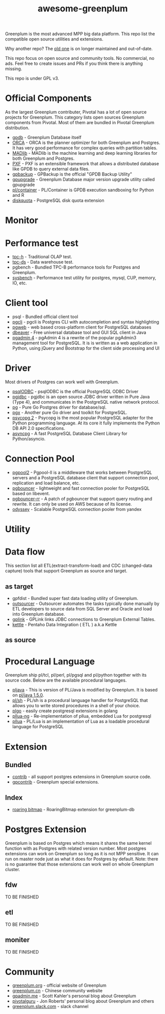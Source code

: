 #+HTML_HEAD: <link rel="stylesheet" href="http://dakrone.github.io/org.css" type="text/css" />
#+OPTIONS: html-postamble:nil author:nil date:nil num:nil toc:nil H:2 @:t ::t |:t ^:nil -:t f:t *:t <:t
#+EXPORT_FILE_NAME: index
#+TITLE: awesome-greenplum


[[https://upload.wikimedia.org/wikipedia/commons/9/97/Greenplumlogotype.jpg]]

Greenplum is the most advanced MPP big data platform. This repo list the compatible open source utilities and extensions.

Why another repo? The [[https://github.com/kongyew/awesome-greenplum][old one]] is on longer maintained and out-of-date.

This repo focus on open source and community tools. No commercial, no ads. Feel free to create issues and PRs if you think there is anything missing.

This repo is under GPL v3.

#+TOC: headlines 2

* Content :TOC:noexport:
- [[#official-components][Official Components]]
- [[#monitor][Monitor]]
- [[#performance-test][Performance test]]
- [[#client-tool][Client tool]]
- [[#driver][Driver]]
- [[#connection-pool][Connection Pool]]
- [[#utility][Utility]]
- [[#data-flow][Data flow]]
  - [[#as-target][as target]]
  - [[#as-source][as source]]
- [[#procedural-language][Procedural Language]]
- [[#extension][Extension]]
  - [[#bundled][Bundled]]
  - [[#index][Index]]
- [[#postgres-extension][Postgres Extension]]
  - [[#fdw][fdw]]
  - [[#etl][etl]]
  - [[#moniter][moniter]]
- [[#community][Community]]

* Official Components
As the largest Greenplum contributer, Pivotal has a lot of open source projects for Greenplum. This category lists  open sources Greenplum components from Pivotal. Most of them are bundled in Pivotal Greenplum distribution.
- [[https://github.com/greenplum-db/gpdb][gpdb]] - Greenplum Database itself
- [[https://github.com/greenplum-db/gporca][ORCA]] - ORCA is the planner optimizer for both Greenplum and Postgres. It has very good performance for complex queries with partition tables.
- [[https://github.com/apache/madlib][MADlib]] - MADlib is the machine learning and deep learning libraries for both Greenplum and Postgres.
- [[https://github.com/greenplum-db/pxf][PXF]] - PXF is an extensible framework that allows a distributed database like GPDB to query external data files.
- [[https://github.com/greenplum-db/gpbackup][gpbackup]] - GPBackup is the official "GPDB Backup Utility"
- [[https://github.com/greenplum-db/gpupgrade][gpupgrade]] - Greenplum Database major version upgrade utility called gpupgrade
- [[https://github.com/greenplum-db/plcontainer][pl/container]] - PL/Container is GPDB execution sandboxing for Python and R
- [[https://github.com/greenplum-db/diskquota][diskquota]] - PostgreSQL disk quota extension

* Monitor

* Performance test
- [[https://github.com/pivotalguru/TPC-H][tpc-h]] - Traditional OLAP test.
- [[https://github.com/pivotalguru/TPC-DS][tpc-ds]] - Data warehouse test.
- pgbench - Bundled TPC-B performance tools for Postgres and Greenplum.
- [[https://github.com/akopytov/sysbench][sysbench]] - Performance test utility for postgres, mysql, CUP, memory, IO, etc.

* Client tool
- psql - Bundled official client tool
- [[https://github.com/dbcli/pgcli][pgcli]] - pgcli is Postgres CLI with autocompletion and syntax highlighting
- [[https://github.com/sosedoff/pgweb][pgweb]] - web based cross-platform client for PostgreSQL databases
- [[https://github.com/dbeaver/dbeaver][dbeaver]] - Free universal database tool and GUI SQL client in Java
- [[https://github.com/postgres/pgadmin4][pgadmin 4]] - pgAdmin 4 is a rewrite of the popular pgAdmin3 management tool for PostgreSQL. It is  is written as a web application in Python, using jQuery and Bootstrap for the client side processing and UI

* Driver
Most drivers of Postgres can work well with Greenplum.
- [[https://odbc.postgresql.org/][psqlODBC]] - psqlODBC is the official PostgreSQL ODBC Driver
- [[https://jdbc.postgresql.org/][pgjdbc]] - pgjdbc is an open source JDBC driver written in Pure Java (Type 4), and communicates in the PostgreSQL native network protocol.
- [[https://github.com/lib/pq][pg]] - Pure Go Postgres driver for database/sql.
- [[https://github.com/jackc/pgx][pgx]] - Another pure Go driver and toolkit for PostgreSQL.
- [[http://initd.org/psycopg/][psycopg 2]] - Psycopg is the most popular PostgreSQL adapter for the Python programming language. At its core it fully implements the Python DB API 2.0 specifications.
- [[https://github.com/MagicStack/asyncpg][asyncpg]] - A fast PostgreSQL Database Client Library for Python/asyncio.


* Connection Pool
- [[https://www.pgpool.net/mediawiki/index.php/Main_Page][pgpool2]] - Pgpool-II is a middleware that works between PostgreSQL servers and a PostgreSQL database client that support connection pool, replication and load balance, etc.
- [[https://github.com/pgbouncer/pgbouncer][pgbouncer]] - lightweight and fast connection pooler for PostgreSQL based on libevent.
- [[https://github.com/awslabs/pgbouncer-rr-patch][pgbouncer-rr]] - A patch of pgbouncer that support query routing and rewrite. It can only be used on AWS because of its license.
- [[https://github.com/yandex/odyssey][odyssey]] - Scalable PostgreSQL connection pooler from yandex


* Utility

* Data flow
This section list all ETL(extract-transform-load) and CDC (changed-data capture) tools that support Greenplum as source and target.
** as target
- gpfdist - Bundled super fast data loading utility of Greenplum.
- [[https://github.com/pivotalguru/outsourcer][outsourcer]] - Outsourcer automates the tasks typically done manually by ETL developers to source data from SQL Server and Oracle and load into Greenplum database.  
- [[https://github.com/pivotalguru/gplink][gplink]] - GPLink links JDBC connections to Greenplum External Tables.
- [[https://github.com/pentaho/pentaho-kettle][kettle]] - Pentaho Data Integration ( ETL ) a.k.a Kettle
** as source

* Procedural Language
Greenplum ship pl/tcl, pl/perl, pl/pgsql and pl/python together with its source code. Below are the available procedural languages.
- [[https://github.com/greenplum-db/pljava][pljava]] - This is version of PL/Java is modified by Greenplum. It is based on [[https://github.com/tada/pljava/tree/V1_5_0][pl/java 1.5.0]].
- [[https://github.com/petere/plsh][pl/sh]] - PL/sh is a procedural language handler for PostgreSQL that allows you to write stored procedures in a shell of your choice.
- [[https://github.com/microo8/plgo][plgo]] - easily create postgresql extensions in golang
- [[https://github.com/RhodiumToad/pllua-ng][pllua-ng]] - Re-implementation of pllua, embedded Lua for postgresql
- [[https://github.com/pllua/pllua][pllua]] - PL/Lua is an implementation of Lua as a loadable procedural language for PostgreSQL

* Extension
** Bundled
- [[https://github.com/greenplum-db/gpdb/tree/master/contrib][contrib]] - all support postgres extensions in Greenplum source code.
- [[https://github.com/greenplum-db/gpdb/tree/master/gpcontrib][gpcontrib]] - Greenplum special extensions.
** Index
- [[https://github.com/zeromax007/gpdb-roaringbitmap][roaring bitmap]] - RoaringBitmap extension for greenplum-db
* Postgres Extension 
Greenplum is based on Postgres which means it shares the same kernel function  with as Postgres with related version number. Most postgres extensions can work on Greenplum so long as it is not MPP sensitive. It can run on master node just as what it does for Postgres by default.
Note: there is no guarantee that those extensions can work well on whole Greenplum cluster.
** fdw
TO BE FINISHED
** etl
TO BE FINISHED
** moniter
TO BE FINISHED

* Community
- [[https://greenplum.org/][greenplum.org]] - official website of Greenplum
- [[https://greenplum.cn/][greenplum.cn]] - Chinese community website
- [[http://gpadmin.me/][gpadmin.me]] - Scott Kahler's personal blog about Greenplum
- [[http://www.pivotalguru.com/][pivotalguru]] - Jon Roberts' personal blog about Greenplum and others
- [[https://greenplum.slack.com/][greenplum.slack.com]] - slack channel

